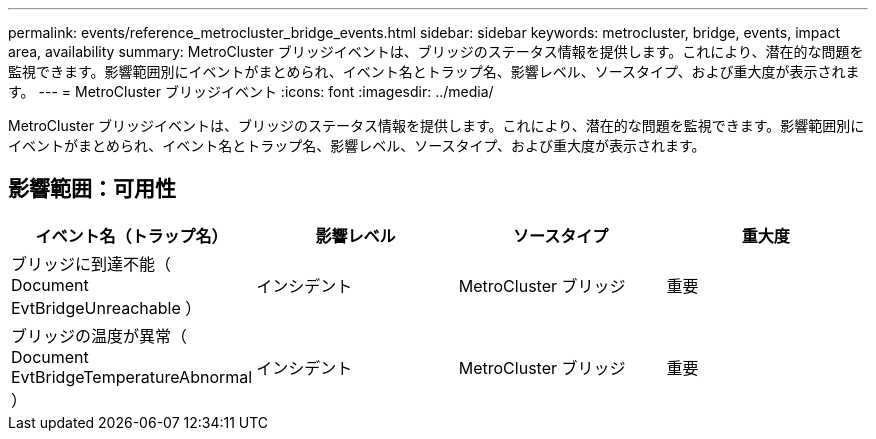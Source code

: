 ---
permalink: events/reference_metrocluster_bridge_events.html 
sidebar: sidebar 
keywords: metrocluster, bridge, events, impact area, availability 
summary: MetroCluster ブリッジイベントは、ブリッジのステータス情報を提供します。これにより、潜在的な問題を監視できます。影響範囲別にイベントがまとめられ、イベント名とトラップ名、影響レベル、ソースタイプ、および重大度が表示されます。 
---
= MetroCluster ブリッジイベント
:icons: font
:imagesdir: ../media/


[role="lead"]
MetroCluster ブリッジイベントは、ブリッジのステータス情報を提供します。これにより、潜在的な問題を監視できます。影響範囲別にイベントがまとめられ、イベント名とトラップ名、影響レベル、ソースタイプ、および重大度が表示されます。



== 影響範囲：可用性

|===
| イベント名（トラップ名） | 影響レベル | ソースタイプ | 重大度 


 a| 
ブリッジに到達不能（ Document EvtBridgeUnreachable ）
 a| 
インシデント
 a| 
MetroCluster ブリッジ
 a| 
重要



 a| 
ブリッジの温度が異常（ Document EvtBridgeTemperatureAbnormal ）
 a| 
インシデント
 a| 
MetroCluster ブリッジ
 a| 
重要

|===